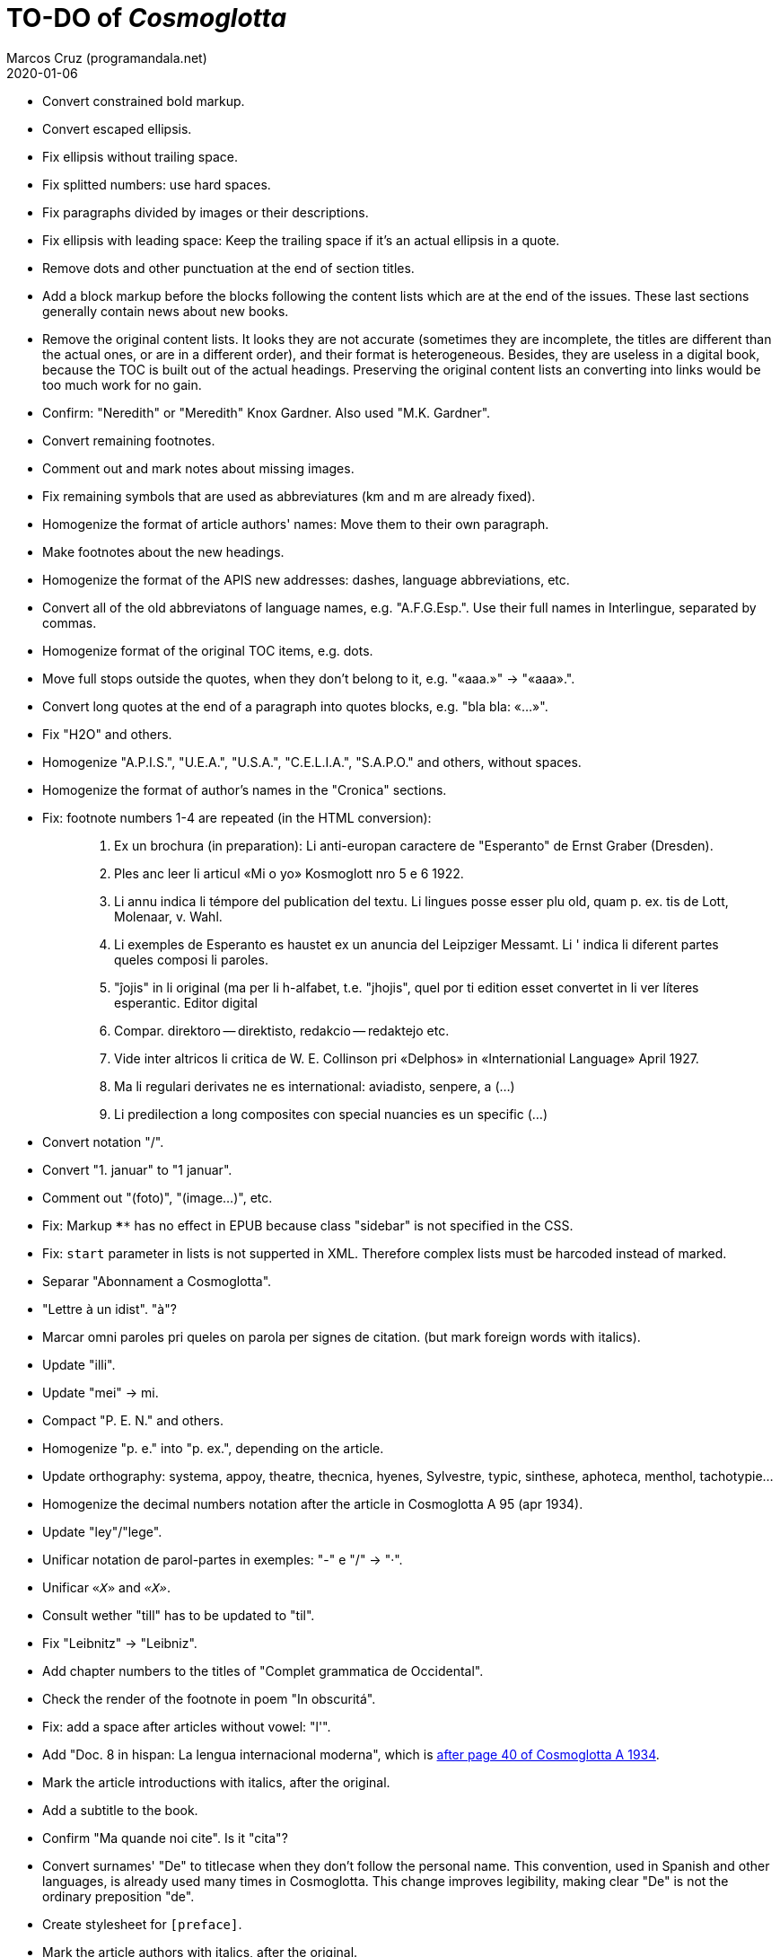 = TO-DO of _Cosmoglotta_
:author: Marcos Cruz (programandala.net)
:revdate: 2020-01-06

- Convert constrained bold markup.
- Convert escaped ellipsis.
- Fix ellipsis without trailing space.
- Fix splitted numbers: use hard spaces.
- Fix paragraphs divided by images or their descriptions.
- Fix ellipsis with leading space: Keep the trailing space if it's an
  actual ellipsis in a quote.
- Remove dots and other punctuation at the end of section titles.
- Add a block markup before the blocks following the content lists
  which are at the end of the issues. These last sections generally
  contain news about new books.
- Remove the original content lists. It looks they are not accurate
  (sometimes they are incomplete, the titles are different than the
  actual ones, or are in a different order), and their format is
  heterogeneous. Besides, they are useless in a digital book, because
  the TOC is built out of the actual headings. Preserving the original
  content lists an converting into links would be too much work for no
  gain.
- Confirm: "Neredith" or "Meredith" Knox Gardner. Also used "M.K.
  Gardner".
- Convert remaining footnotes.
- Comment out and mark notes about missing images.
- Fix remaining symbols that are used as abbreviatures (km and m are
  already fixed).
- Homogenize the format of article authors' names: Move them to their
  own paragraph.
- Make footnotes about the new headings.
- Homogenize the format of the APIS new addresses: dashes, language
  abbreviations, etc.
- Convert all of the old abbreviatons of language names, e.g.
  "A.F.G.Esp.". Use their full names in Interlingue, separated by
  commas.
- Homogenize format of the original TOC items, e.g. dots.
- Move full stops outside the quotes, when they don't belong to it,
  e.g. "«aaa.»" -> "«aaa».".
- Convert long quotes at the end of a paragraph into quotes blocks,
  e.g. "bla bla: «...»".
- Fix "H2O" and others.
- Homogenize "A.P.I.S.", "U.E.A.", "U.S.A.", "C.E.L.I.A.", "S.A.P.O."
  and others, without spaces.
- Homogenize the format of author's names in the "Cronica" sections.
- Fix: footnote numbers 1-4 are repeated (in the HTML conversion):
+
____

1. Ex un brochura (in preparation): Li anti-europan caractere de
"Esperanto" de Ernst Graber (Dresden).
2. Ples anc leer li articul «Mi o yo» Kosmoglott nro 5 e 6 1922.
3. Li annu indica li témpore del publication del textu. Li lingues
posse esser plu old, quam p. ex. tis de Lott, Molenaar, v. Wahl.
4. Li exemples de Esperanto es haustet ex un anuncia del Leipziger
Messamt. Li ' indica li diferent partes queles composi li paroles.
1. "ĵojis" in li original (ma per li h-alfabet, t.e. "jhojis", quel
por ti edition esset convertet in li ver líteres esperantic. Editor
digital
2. Compar. direktoro — direktisto, redakcio — redaktejo etc.
3. Vide inter altricos li critica de W. E. Collinson pri «Delphos» in
«Internationial Language» April 1927.
4. Ma li regulari derivates ne es international: aviadisto, senpere, a
(...)
5. Li predilection a long composites con special nuancies es un
specific (...)

____
- Convert notation "/".
- Convert "1. januar" to "1 januar".
- Comment out "(foto)", "(image...)", etc.
- Fix: Markup `****` has no effect in EPUB because class "sidebar" is
  not specified in the CSS.
- Fix: `start` parameter in lists is not supperted in XML. Therefore
  complex lists must be harcoded instead of marked.
- Separar "Abonnament a Cosmoglotta".
- "Lettre à un idist". "à"?
- Marcar omni paroles pri queles on parola per signes de citation.
  (but mark foreign words with italics).
- Update "illi".
- Update "mei" -> mi.
- Compact "P. E. N." and others.
- Homogenize "p. e." into "p. ex.", depending on the article.
- Update orthography: systema, appoy, theatre, thecnica, hyenes,
  Sylvestre, typic, sinthese, aphoteca, menthol, tachotypie...
- Homogenize the decimal numbers notation after the article in
  Cosmoglotta A 95 (apr 1934).
- Update "ley"/"lege".
- Unificar notation de parol-partes in exemples: "-" e "/" -> "·".
- Unificar `«_X_»` and `_«X»_`.
- Consult wether "till" has to be updated to "til".
- Fix "Leibnitz" -> "Leibniz".
- Add chapter numbers to the titles of "Complet grammatica de
  Occidental".
- Check the render of the footnote in poem "In obscuritá".
- Fix: add a space after articles without vowel: "l'".
- Add "Doc. 8 in hispan: La lengua internacional moderna", which is
  http://anno.onb.ac.at/cgi-content/anno-plus?aid=e0g&datum=1934&page=52[after
  page 40 of Cosmoglotta A 1934].
- Mark the article introductions with italics, after the original.
- Add a subtitle to the book.
- Confirm "Ma quande noi cite". Is it "cita"?
- Convert surnames' "De" to titlecase when they don't follow the
  personal name. This convention, used in Spanish and other languages,
  is already used many times in Cosmoglotta. This change improves
  legibility, making clear "De" is not the ordinary preposition "de".
- Create stylesheet for `[preface]`.
- Mark the article authors with italics, after the original.
- Format and mark the missing issues of Cosmoglotta A: 51, 52, 68, 87.
- Fix: The table column align is lost in EPUB throw DocBook.
- Add the universal calendar to "Li reforme del calendare", after the
  original.
- Use bold markup in "I-esim Capitul: Fonologie", after the original.
- Update "app..." -> "ap..."
- Update remaining "th", "ph"...
- Remove comments about position of old separators.
- Expand "AZR".
- Consult "extrat-/extract-".
- Replace roman numbers in chapters of "Complet grammatica de
  Occidental".
- Improve apostrophes, e.g. "C'est".
- Expand "E." -> "Esperanto".
- Move "Al la Esperantistaro (continuation de pág. 37)".
- Remove repetition "Ancor in 1909 De Courtenay scrit:".
- Consult about notation "Occidental'ist(es)".
- Use "…" instead of "...", because the conversion is not done by the
  parser in all contexts.
- Expand "Int. Acad." -> "Interimari Academie".
- Fix "R Bg." -> "R. Bg.".
- Check month abbreviatures.
- Homogenize notation of "ex-libris".
- Update "secue..." -> "seque...".
- Homogenize notation of numbers (spaces, decimal points).
- Homogenize abbreviation of "numeró": nro, nró, no, nr...
- Homogenize titles "On scri nos(...)".
- Search for bold and italic marks that should be quotes instead.
- Mark letters in section "Corespondentie".
- Title sections "Eigentümer, Herausgeber und Verleger...".
- Homogenize section title "Contene/Contene:".
- Fix: sometimes authors are mentioned only in the "Contene/Contenete"
  section, not in the article.
- Expand "IL-oficie".
- Fix: some `footnote` marks are not rendered.
- Fix "mersí".
- Fix "ínamícos".
- Fix "Occidental-Centrale".
- Lowercase "DIE HEUTIGE SITUATION DER WELTSPRACHENFRAGE".
- Fix "es-que" -> "esque".
- Update "commun".
- Confirm "collar" <> "collation" -> "colation".
- Fix "Creux+" and "Moore+".
- Confirm/Fix "meprisar".
- Confirm "Richard Schirrmann".
- Mark the article «Signification del prepositiones (cardinal
  senses)».
- Capitals in «exposition universal».
- Confirm «effeminar» (angles «effeminate») vs. regular «afeminar».
- Check numbers notation with trailing dots, which is usual in some
  languages, e.g. «Napoleon I. in Russia», «chef del 1. regiment».
- Replace «'» with curved version, in English, e.g. in «don't».  
- Expand «Germ.».
- «vel» -> «vell».
- Kobenhvn/Köbenhvn.
- «ec.» -> «e c.»/«etc.».
- «red.» -> «redactor».
- Unificar formate de «I.A.L.A.», con punctus e sin spacies.
